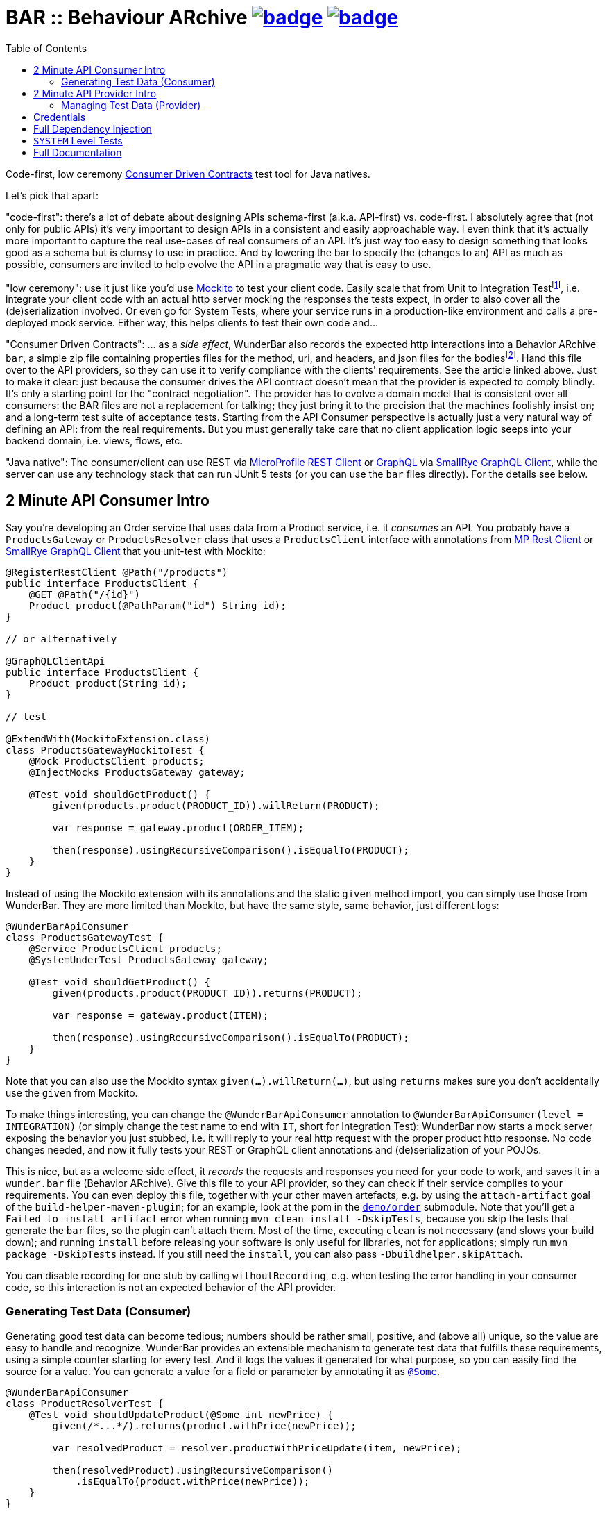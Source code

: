 = BAR :: Behaviour ARchive image:https://maven-badges.herokuapp.com/maven-central/com.github.t1/wunderbar.junit/badge.svg[link=https://search.maven.org/artifact/com.github.t1/wunderbar.junit] image:https://github.com/t1/wunderbar/actions/workflows/maven.yml/badge.svg[link=https://github.com/t1/wunderbar/actions/workflows/maven.yml]
:toc: macro

[.right]
toc::[]

Code-first, low ceremony https://martinfowler.com/articles/consumerDrivenContracts.html[Consumer Driven Contracts] test tool for Java natives.

Let's pick that apart:

"code-first": there's a lot of debate about designing APIs schema-first (a.k.a.
API-first) vs. code-first.
I absolutely agree that (not only for public APIs) it's very important to design APIs in a consistent and easily approachable way.
I even think that it's actually more important to capture the real use-cases of real consumers of an API.
It's just way too easy to design something that looks good as a schema but is clumsy to use in practice.
And by lowering the bar to specify the (changes to an) API as much as possible, consumers are invited to help evolve the API in a pragmatic way that is easy to use.

"low ceremony": use it just like you'd use https://site.mockito.org[Mockito] to test your client code.
Easily scale that from Unit to Integration Testfootnote:[The terms "Integration Test", "System Test", and "Acceptance Test" are used in other contexts with slightly different meaning. This is definitively confusing, but introducing new terms or even numbers would make it even harder to understand. So this is the lesser of two evils.], i.e. integrate your client code with an actual http server mocking the responses the tests expect, in order to also cover all the (de)serialization involved.
Or even go for System Tests, where your service runs in a production-like environment and calls a pre-deployed mock service.
Either way, this helps clients to test their own code and...

"Consumer Driven Contracts": ... as a _side effect_, WunderBar also records the expected http interactions into a Behavior ARchive `bar`, a simple zip file containing properties files for the method, uri, and headers, and json files for the bodiesfootnote:[We currently don't see the necessity to support other content types, open an issue if you _do_ need `xml` or whatever.].
Hand this file over to the API providers, so they can use it to verify compliance with the clients' requirements.
See the article linked above.
Just to make it clear: just because the consumer drives the API contract doesn't mean that the provider is expected to comply blindly.
It's only a starting point for the "contract negotiation".
The provider has to evolve a domain model that is consistent over all consumers: the BAR files are not a replacement for talking; they just bring it to the precision that the machines foolishly insist on; and a long-term test suite of acceptance tests.
Starting from the API Consumer perspective is actually just a very natural way of defining an API: from the real requirements.
But you must generally take care that no client application logic seeps into your backend domain, i.e. views, flows, etc.

"Java native": The consumer/client can use REST via https://github.com/eclipse/microprofile-rest-client[MicroProfile REST Client] or https://graphql.org[GraphQL] via https://github.com/smallrye/smallrye-graphql/tree/main/client/api[SmallRye GraphQL Client], while the server can use any technology stack that can run JUnit 5 tests (or you can use the `bar` files directly).
For the details see below.

== 2 Minute API Consumer Intro

Say you're developing an Order service that uses data from a Product service, i.e. it _consumes_ an API.
You probably have a `ProductsGateway` or `ProductsResolver` class that uses a `ProductsClient` interface with annotations from https://github.com/eclipse/microprofile-rest-client[MP Rest Client] or https://github.com/smallrye/smallrye-graphql/tree/main/client/api[SmallRye GraphQL Client] that you unit-test with Mockito:

[source,java]
----
@RegisterRestClient @Path("/products")
public interface ProductsClient {
    @GET @Path("/{id}")
    Product product(@PathParam("id") String id);
}

// or alternatively

@GraphQLClientApi
public interface ProductsClient {
    Product product(String id);
}

// test

@ExtendWith(MockitoExtension.class)
class ProductsGatewayMockitoTest {
    @Mock ProductsClient products;
    @InjectMocks ProductsGateway gateway;

    @Test void shouldGetProduct() {
        given(products.product(PRODUCT_ID)).willReturn(PRODUCT);

        var response = gateway.product(ORDER_ITEM);

        then(response).usingRecursiveComparison().isEqualTo(PRODUCT);
    }
}
----

Instead of using the Mockito extension with its annotations and the static `given` method import, you can simply use those from WunderBar.
They are more limited than Mockito, but have the same style, same behavior, just different logs:

[source,java]
----
@WunderBarApiConsumer
class ProductsGatewayTest {
    @Service ProductsClient products;
    @SystemUnderTest ProductsGateway gateway;

    @Test void shouldGetProduct() {
        given(products.product(PRODUCT_ID)).returns(PRODUCT);

        var response = gateway.product(ITEM);

        then(response).usingRecursiveComparison().isEqualTo(PRODUCT);
    }
}
----

Note that you can also use the Mockito syntax `given(...).willReturn(...)`, but using `returns` makes sure you don't accidentally use the `given` from Mockito.

To make things interesting, you can change the `@WunderBarApiConsumer` annotation to `@WunderBarApiConsumer(level = INTEGRATION)` (or simply change the test name to end with `IT`, short for Integration Test): WunderBar now starts a mock server exposing the behavior you just stubbed, i.e. it will reply to your real http request with the proper product http response.
No code changes needed, and now it fully tests your REST or GraphQL client annotations and (de)serialization of your POJOs.

This is nice, but as a welcome side effect, it _records_ the requests and responses you need for your code to work, and saves it in a `wunder.bar` file (Behavior ARchive).
Give this file to your API provider, so they can check if their service complies to your requirements.
You can even deploy this file, together with your other maven artefacts, e.g. by using the `attach-artifact` goal of the `build-helper-maven-plugin`; for an example, look at the pom in the https://github.com/t1/wunderbar/blob/trunk/demo/order/pom.xml[`demo/order`] submodule.
Note that you'll get a `Failed to install artifact` error when running `mvn clean install -DskipTests`, because you skip the tests that generate the `bar` files, so the plugin can't attach them.
Most of the time, executing `clean` is not necessary (and slows your build down); and running `install` before releasing your software is only useful for libraries, not for applications; simply run `mvn package -DskipTests` instead.
If you still need the `install`, you can also pass `-Dbuildhelper.skipAttach`.

You can disable recording for one stub by calling `withoutRecording`, e.g. when testing the error handling in your consumer code, so this interaction is not an expected behavior of the API provider.

=== Generating Test Data (Consumer)

Generating good test data can become tedious; numbers should be rather small, positive, and (above all) unique, so the value are easy to handle and recognize.
WunderBar provides an extensible mechanism to generate test data that fulfills these requirements, using a simple counter starting for every test.
And it logs the values it generated for what purpose, so you can easily find the source for a value.
You can generate a value for a field or parameter by annotating it as https://github.com/t1/wunderbar/blob/trunk/junit/src/main/java/com/github/t1/wunderbar/junit/consumer/Some.java[`@Some`].

[source,java]
----
@WunderBarApiConsumer
class ProductResolverTest {
    @Test void shouldUpdateProduct(@Some int newPrice) {
        given(/*...*/).returns(product.withPrice(newPrice));

        var resolvedProduct = resolver.productWithPriceUpdate(item, newPrice);

        then(resolvedProduct).usingRecursiveComparison()
            .isEqualTo(product.withPrice(newPrice));
    }
}
----

`@Some int newPrice` could also be a field, and it would work exactly the same.

Note how the `newPrice` parameter is used throughout the test.
This makes it easier for the reader of your code to understand which test value is which.
Sometimes, you'll want to provide some constant value; as they should be distinct from the generated values, use values below 100, which is where `@Some` will start counting from by default.
And the generator will fail, if you generate values beyond `Short.MAX_VALUE` = `32767` = `2^15^-1` = `0x7FFF`; generating a `byte` fails sooner, obviously.

Out-of-the-box, you can generate the primitive types `byte`, `char`, `short`, `int`, `long`, `float`, `double` (or their wrapper types `Integer`, etc.), and some basic types like `String`, `URI`, `LocalDateTime`, etc. (see https://github.com/t1/wunderbar/blob/trunk/junit/src/main/java/com/github/t1/wunderbar/junit/consumer/SomeBasics[here] for the full list), but obviously not `boolean`: they can hardly be considered unique.
You can change the starting point by calling `SomeBasics#reset`, e.g. in a `@BeforeEach`.
You can also generate `List` or `Set`, which will contain exactly one generated element, and instances of arbitrary classes, which will recursively generate values for every field.

To generate your own data, e.g., `@Some Product product`, you can register your own generator class: `@Register(SomeProducts.class)`, where `SomeProducts` implements https://github.com/t1/wunderbar/blob/trunk/junit/src/main/java/com/github/t1/wunderbar/junit/consumer/SomeData.java[`SomeData`].
The `@Some` annotation takes an optional list of String tags that are passed to custom generators, along with the `AnnotatedElement` location, so it can fine-control what data it should generate, e.g. to generate `invalid` objects.

You can also inject an instance of `SomeGenerator` into your generator's constructor to dynamically generate other values you depend on, or to look up the location or tags of an actual value.
For a full example see https://github.com/t1/wunderbar/blob/trunk/junit/src/test/java/test/consumer/SomeProduct.java[here].

== 2 Minute API Provider Intro

When you implement an API (i.e. you provide it), you can load a suite of tests that has been stored in a `wunder.bar` file, and run them against your service:

[source,java]
----
@WunderBarApiProvider(baseUri = "http://localhost:8080")
class ConsumerDrivenAT {
    @TestFactory DynamicNode orderTests() {
        return findTestsIn("wunder.bar");
    }
}
----

There are several ways to load `bar` files; e.g., you can also load them from maven coordinates.
See the public methods in the https://github.com/t1/wunderbar/blob/trunk/junit/src/main/java/com/github/t1/wunderbar/junit/provider/WunderBarTestFinder.java[`WunderBarTestFinder`] class for details.

The requirements will be more specific than your service, but that's a good thing: thankfully, your service will be lenient in some cases; e.g. it accepts different content type encodings, like `ISO-8859-1` or `utf-8`.
In this way, a client can change some details of its technical requirements, e.g. by requesting a different encoding or even content type (e.g. `json` instead of `xml`); as long as your service supports it, the tests continue to pass.
And if it doesn't support it, it will show up as soon as the new version of the bar file runs.

If the test data in your service is static and matches the expectations of your clients/consumers, that's it!
But to be honest, managing test data is generally a nastily complex issue, and WunderBar can help, but can't make it go away completely.

=== Managing Test Data (Provider)

Consumer Driven Contract testing is about the _structure_ of the data, the API.
But the requests and responses in a `bar` file also contain some more or less random _data_ itself.
The most common reflex is to create exactly that data in your test system, which is okay as long as the data is very static.
But test data often changes or is even deleted for various reasons: some data simply times out, other data is changed by manual as well as automated tests, etc.
This demands coordination between different teams, resulting in high effort and brittle tests: they sporadically break without exposing a real bug anywhere but in this communication between people.

Your tests will be much more maintainable, if set up (and maybe clean up) data in your service to match the consumers' requirements, i.e. mostly putting the expected response into your system.
You can do so by using some mutating APIs of your service, or by storing and deleting the data directly into your database, or by defining an extra test backdoor API for your service:
either way, you'll need do this kind of test setup before every test in the BAR (and maybe some cleanup thereafter).
To do so, just define a method, annotated as https://github.com/t1/wunderbar/blob/trunk/junit/src/main/java/com/github/t1/wunderbar/junit/provider/BeforeInteraction.java[`@BeforeInteraction`]footnote:[JUnit invokes the standard JUnit `@Before/AfterEach` methods only once for every test method, not for every test in a `DynamicNode`. WunderBar also calls methods annotated as https://github.com/t1/wunderbar/blob/trunk/junit/src/main/java/com/github/t1/wunderbar/junit/provider/BeforeDynamicTest.java[`@BeforeDynamicTest`] / https://github.com/t1/wunderbar/blob/trunk/junit/src/main/java/com/github/t1/wunderbar/junit/provider/AfterDynamicTest.java[`@AfterDynamicTest`]; the difference is that, in some cases, there can be several subsequent interactions within one dynamic test, so methods with `Before/AfterDynamicTest` work on Lists.], taking a single parameter of type https://github.com/t1/wunderbar/blob/trunk/lib/src/main/java/com/github/t1/wunderbar/junit/http/HttpRequest.java[`HttpRequest`], https://github.com/t1/wunderbar/blob/trunk/lib/src/main/java/com/github/t1/wunderbar/junit/http/HttpResponse.java[`HttpResponse`], or https://github.com/t1/wunderbar/blob/trunk/lib/src/main/java/com/github/t1/wunderbar/junit/http/HttpInteraction.java[`HttpInteraction`] (which basically just bundles a request and response).

In addition to storing the data in your system, you can also manipulate the request or the expected response by returning an `HttpInteraction`, `HttpRequest`, or `HttpResponse` from your `BeforeInteraction` method to modify the interaction, e.g. to replace the dummy credentials from the bar file (xref:credentials[see below]) with real credentials your service will accept.
The https://github.com/t1/wunderbar/blob/trunk/lib/src/main/java/com/github/t1/wunderbar/junit/http/HttpRequest.java[`HttpRequest`] and https://github.com/t1/wunderbar/blob/trunk/lib/src/main/java/com/github/t1/wunderbar/junit/http/HttpResponse.java[`HttpResponse`] classes help here with a bunch of convenient methods.

This works nicely when reading data, but you'll need more for mutating operations; e.g. when a test creates a record in a database, it most often will also generate something like a primary key, which will not match the key in the expected response.footnote:[You actually could create the data in a setup method, manipulate the expected response accordingly, and rely on your service being idempotent, so the real call will return the same data, but this is not only more work but also contra-intuitive. There's a better way.]
To manipulate the expected response to match a value from the actual response, write a method annotated as https://github.com/t1/wunderbar/blob/trunk/junit/src/main/java/com/github/t1/wunderbar/junit/provider/AfterInteraction.java[`@AfterInteraction`].
You can't return a request here anymore (as it's already done), but get the actual response with a https://github.com/t1/wunderbar/blob/trunk/junit/src/main/java/com/github/t1/wunderbar/junit/provider/Actual.java[`@Actual`] annotated `HttpResponse` parameter and use that to manipulate the expected result as needed.

You can also filter the tests to actually run, by annotating a method as https://github.com/t1/wunderbar/blob/trunk/junit/src/main/java/com/github/t1/wunderbar/junit/provider/BeforeDynamicTest.java[`@BeforeDynamicTest`], and returning the `List<HttpInteraction>` with tests removed as you wish.
You could even add your own, e.g. by duplicating (and then probably modifying) an existing one.

Writing your acceptance tests in this way makes your testing more robust, as you don't have to agree with the consumers of your APIs on any volatile and intransparent assumptions about the test data, e.g. what ids or data fields result in what behavior.
For a fully running example, see the demo https://github.com/t1/wunderbar/blob/main/demo/product/src/test/java/test/acceptance/ConsumerDrivenAT.java[ConsumerDrivenAT].

[#credentials]
== Credentials

`bar` files never contain the secrets of a real `Authorization` header footnote:[They used to say that the username was a secret, too, but when you use good passwords (i.e. really random and really long), this is not necessary anymore, but it makes life so much easier to see the username.].
They could contain random values for integration tests, without adding any benefit; for system-level tests (xref:system-level-tests[see below]) against a real service, the interactions would even contain real credentials.
So WunderBar only writes dummy values instead.

For a GraphQL client, you can use the `@AuthorizationHeader` annotation to read the configuration from an MP Config property; but you don't have to actually provide those for an integration test, as they won't be written anyway; a dummy value will be written instead.
OTOH, a `@Header(name = "Authorization")` works normally (but won't be written either).

On the API provider side, the acceptance test has to replace this value with real credentials, e.g. by returning a modified `HttpRequest` in a `@BeforeInteraction` method.

== Full Dependency Injection

Using the `@SystemUnderTest` annotation performs only a very limited form of dependency injection.
For more complex dependency requirements, it may be appropriate to use, e.g., https://github.com/weld/weld-junit/blob/master/junit5/README.md[`weld-junit5`] as a fully blown CDI testing environment.
To do so, do the following steps:

1. add a `test` scope dependency on `org.jboss.weld:weld-junit5`,
2. annotate your test class with `@EnableWeld` _after_ (this is important) the `@WunderBarApiConsumer` annotation,
3. instead of `@SystemUnderTest`, use the CDI `@Inject` annotation, and
4. build a `WeldInitiator` with your classes, and for the services, add a mock bean with a _delayed_ `create` producer of the WunderBar-mocked service field.

This sums up like this:

[source,java]
----
@WunderBarApiConsumer
@EnableWeld
class ProductsResolverWeldIT {
    @Service Products products;
    @Inject ProductsResolver resolver;

    @WeldSetup
    WeldInitiator weld = WeldInitiator.from(ProductsResolver.class, Products.class)
        .addBeans(MockBean.builder().types(Products.class).create(ctx -> products).build())
        .build();
}
----

In this way, WunderBar produces the service proxy, and Weld can inject it into your system under test.
For a complete example, take a look at https://github.com/t1/wunderbar/blob/main/demo/order/src/test/java/test/graphql/ProductsResolverWeldIT.java[`ProductsResolverWeldIT`].

[#system-level-tests]
== `SYSTEM` Level Tests

To go one step further than integration tests, you can use the test level `SYSTEM`, maybe by renaming your test class suffix from `IT` to `ST`.
This means that you actually deploy your service to a full environment, often called 'dev stage'.
Then your service needs to call a running instance of the target systems' API.
WunderBar provides the https://search.maven.org/artifact/com.github.t1/wunderbar.mock.server[`wunderbar-mock-server`] `war` artifact that you can deploy so your system under test service can reach it and configure your service to do so; no code changes needed.
Configure the `@Service#endpoint` to the address of this mock service.
If you call a `given` on the stub that's injected into your test, WunderBar prepares this

// TODO finish documentation

You can use system-level tests to test a real system, as long as you only test with the data that exists in that service, as calling `given` will try

// TODO finish documentation

== Full Documentation

The full documentation is in the JavaDoc, mainly in the https://github.com/t1/wunderbar/blob/trunk/junit/src/main/java/com/github/t1/wunderbar/junit/consumer/WunderBarApiConsumer.java[`@WunderBarApiConsumer`] annotation, the https://github.com/t1/wunderbar/blob/trunk/junit/src/main/java/com/github/t1/wunderbar/junit/consumer/Level.java[`Level`] enum and the https://github.com/t1/wunderbar/blob/main/junit/src/main/java/com/github/t1/wunderbar/junit/consumer/WunderbarExpectationBuilder.java[`WunderbarExpectationBuilder`] for the API consumer (client) side and in the https://github.com/t1/wunderbar/blob/trunk/junit/src/main/java/com/github/t1/wunderbar/junit/provider/WunderBarApiProvider.java[`@WunderBarApiProvider`] annotation and the https://github.com/t1/wunderbar/blob/trunk/junit/src/main/java/com/github/t1/wunderbar/junit/provider/WunderBarTestFinder.java[`WunderBarTestFinder`] for the API provider (server) side.

The `demo` module contains two example projects: `order` consumes an API that the `product` service provides.
Both in REST and GraphQL and on all test levels.

If you have further questions, don't hesitate to ask questions on Stack Overflow tagged with https://stackoverflow.com/questions/tagged/wunderbar[wunderbar].
Contributions are also very welcome, of course: start discussions, open issues, add comments, share it online or offline, and if you like it, give it a star on GitHub, please 😁
